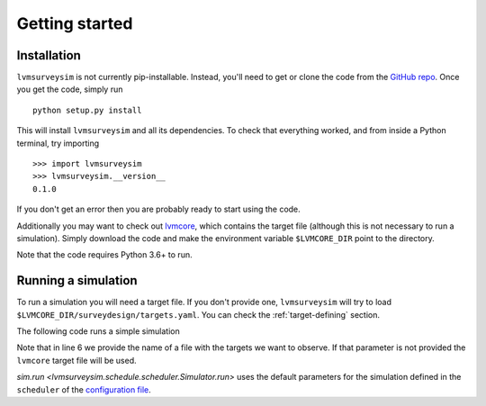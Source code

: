 .. _getting-started:

Getting started
===============

Installation
------------

``lvmsurveysim`` is not currently pip-installable. Instead, you'll need to get or clone the code from the `GitHub repo <https://github.com/sdss/lvmsurveysim>`__. Once you get the code, simply run ::

    python setup.py install

This will install ``lvmsurveysim`` and all its dependencies. To check that everything worked, and from inside a Python terminal, try importing ::

    >>> import lvmsurveysim
    >>> lvmsurveysim.__version__
    0.1.0

If you don't get an error then you are probably ready to start using the code.

Additionally you may want to check out `lvmcore <https://github.com/sdss/lvmcore>`__, which contains the target file (although this is not necessary to run a simulation). Simply download the code and make the environment variable ``$LVMCORE_DIR`` point to the directory.

Note that the code requires Python 3.6+ to run.


Running a simulation
--------------------

To run a simulation you will need a target file. If you don't provide one, ``lvmsurveysim`` will try to load ``$LVMCORE_DIR/surveydesign/targets.yaml``. You can check the :ref:`target-defining` section.

The following code runs a simple simulation

.. code-block:: python
    :linenos:

    from lvmsurveysim.schedule import ObservingPlan, Simulator, TileDB
    from lvmsurveysim.target import TargetList
    import matplotlib.pyplot as plt

    # Creates a list of targets/
    targets = TargetList(target_file='./targets.yaml')

    print('Loading tile database ...')
    tiledb = OpsDB.load_tiledb(path='lco_tiledb', fits=True)
    # or load it from the database
    OpsDB.init()
    tiledb = OpsDB.load_tiledb()

    # Alternatively, tile the survey
    print('Tiling Survey ...')
    tiledb = TileDB(targets)
    tiledb.tile_targets()
    OpsDB.save_tiledb(tiledb) # or: , fits=True, path='lco_tiledb', overwrite=True)

    # Creates observing plans for LCO for the range sep 2021 - jun 2025.
    lco_plan = ObservingPlan(2459458, 2460856, observatory='LCO') # baseline

    # Creates an Simulator instance and runs the simulation
    sim = Simulator(tiledb, observing_plan=lco_plan, verbos_level=1)

    # Run the simulation
    sim.run(progress_bar=True)

    # evaluate the results:
    sim.print_statistics()
    sim.plot_survey('LCO', use_groups=True)
    sim.plot_survey('LCO', use_groups=True, cumulative=True)
    sim.plot_survey('LCO', lst=True, use_groups=True)
    sim.plot(fast=True) # footprint
    sim.plot_airmass(tname='ALL', group=True, norm=True)
    sim.plot_shadow_height(tname='ALL', group=True, norm=True, cumulative=True, linear_log=True)


Note that in line 6 we provide the name of a file with the targets we want to observe. If that parameter is not provided the ``lvmcore`` target file will be used.

`sim.run <lvmsurveysim.schedule.scheduler.Simulator.run>` uses the default parameters for the simulation defined in the ``scheduler`` of the `configuration file <https://github.com/sdss/lvmsurveysim/blob/master/lvmsurveysim/etc/lvmsurveysim_defaults.yaml>`__.
